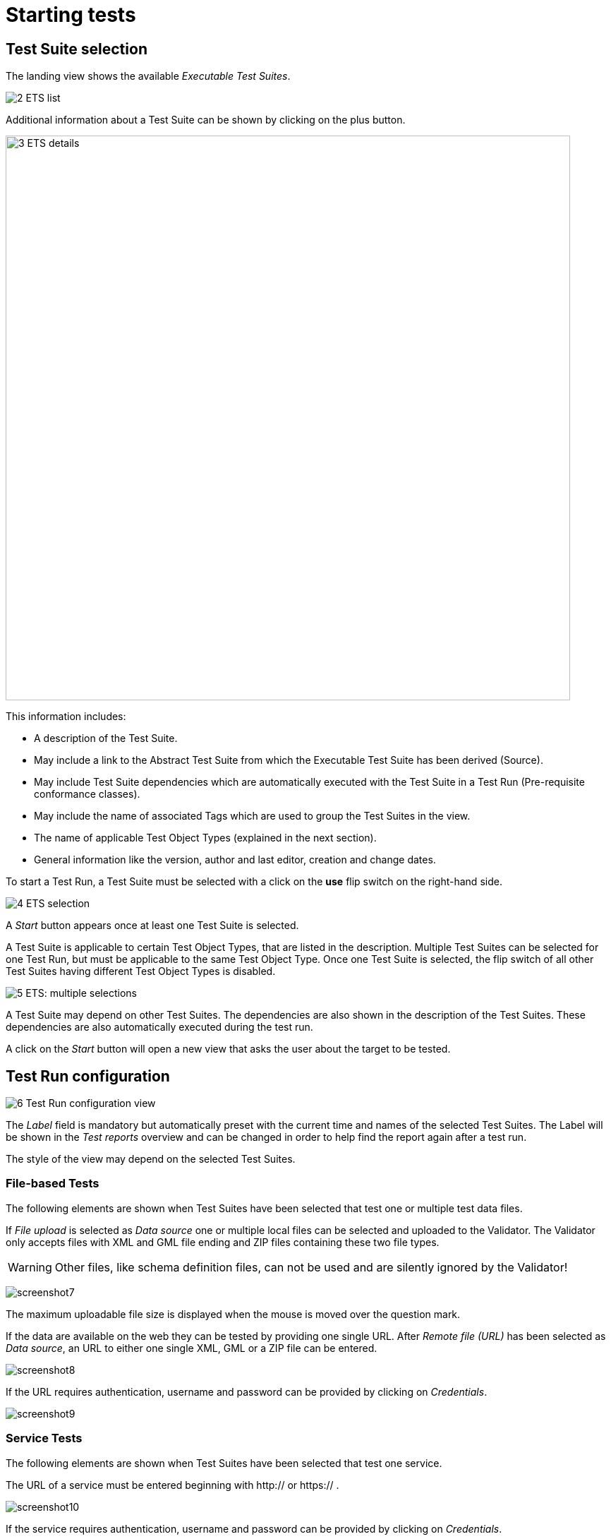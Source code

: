 = Starting tests

== Test Suite selection

The landing view shows the available __Executable Test Suites__.

[.thumb]
image:https://cloud.githubusercontent.com/assets/13570741/24769794/0ab17ed2-1b08-11e7-98af-7dfd4f7224ef.png["2
ETS list"]

Additional information about a Test Suite can be shown by clicking on
the plus button.

[.thumb]
image:https://cloud.githubusercontent.com/assets/13570741/24769921/76a97770-1b08-11e7-8052-035f7e2ea9bd.png["3
ETS details",800]

This information includes:

* A description of the Test Suite.
* May include a link to the Abstract Test Suite from which the
Executable Test Suite has been derived (Source).
* May include Test Suite dependencies which are automatically executed
with the Test Suite in a Test Run (Pre-requisite conformance classes).
* May include the name of associated Tags which are used to group the
Test Suites in the view.
* The name of applicable Test Object Types (explained in the next
section).
* General information like the version, author and last editor, creation
and change dates.

To start a Test Run, a Test Suite must be selected with a click on the
*use* flip switch on the right-hand side.

[.thumb]
image:https://cloud.githubusercontent.com/assets/13570741/24769985/b0ee7872-1b08-11e7-9d5e-bdd374596be6.png["4
ETS selection"]

A _Start_ button appears once at least one Test Suite is selected.

A Test Suite is applicable to certain Test Object Types, that are listed
in the description. Multiple Test Suites can be selected for one Test
Run, but must be applicable to the same Test Object Type. Once one Test
Suite is selected, the flip switch of all other Test Suites having
different Test Object Types is disabled.

[.thumb]
image:https://cloud.githubusercontent.com/assets/13570741/24770148/44831192-1b09-11e7-9727-072fe116381d.png["5
ETS: multiple selections"]

A Test Suite may depend on other Test Suites. The dependencies are also
shown in the description of the Test Suites. These dependencies are also
automatically executed during the test run.

A click on the _Start_ button will open a new view that asks the user
about the target to be tested.

== Test Run configuration

[.thumb]
image:https://cloud.githubusercontent.com/assets/13570741/24771135/bd70a15c-1b0c-11e7-88ec-24dbcc1e7d45.png["6
Test Run configuration view"]

The _Label_ field is mandatory but automatically preset with the current
time and names of the selected Test Suites. The Label will be shown in
the _Test reports_ overview and can be changed in order to help find
the report again after a test run.

The style of the view may depend on the selected Test Suites.

=== File-based Tests

The following elements are shown when Test Suites have been selected
that test one or multiple test data files.

If _File upload_ is selected as _Data source_ one or multiple local
files can be selected and uploaded to the Validator. The Validator only
accepts files with XML and GML file ending and ZIP files containing
these two file types.

WARNING: Other files, like schema definition files, can not be used and are
silently ignored by the Validator!

[.thumb]
image:https://cloud.githubusercontent.com/assets/13570741/24774770/759dc7de-1b1a-11e7-98af-c9deff4054d4.png["screenshot7"]

The maximum uploadable file size is displayed when the mouse is moved over the
question mark.

If the data are available on the web they can be tested by providing one
single URL. After _Remote file (URL)_ has been selected as __Data
source__, an URL to either one single XML, GML or a ZIP file can be
entered.

[.thumb]
image:https://cloud.githubusercontent.com/assets/13570741/24774946/34a566c8-1b1b-11e7-85ca-fe04628e6897.png["screenshot8"]

If the URL requires authentication, username and password can be
provided by clicking on __Credentials__.

[.thumb]
image:https://cloud.githubusercontent.com/assets/13570741/24775066/af8c75de-1b1b-11e7-96ae-b5989e9702e7.png["screenshot9"]

=== Service Tests

The following elements are shown when Test Suites have been selected
that test one service.

The URL of a service must be entered beginning with http:// or https:// .

[.thumb]
image:https://cloud.githubusercontent.com/assets/13570741/24775449/405f7268-1b1d-11e7-8ed9-28b364b4e339.png["screenshot10"]

If the service requires authentication, username and password can be
provided by clicking on __Credentials__.

=== Dependencies and Parameters

The _Test Suites_ button shows some basic information about the selected
Test Suites and -if applicable- about the direct dependencies.

[.thumb]
image:https://cloud.githubusercontent.com/assets/13570741/24775122/dbe5741e-1b1b-11e7-858d-ac453b36f97e.png["screenshot11"]

If the Test accepts parameters, they are shown in the Test Suite
Parameters section. Optional parameters can be displayed by clicking on
the _Optional Parameters_ button. A description of the parameters is
displayed when the mouse is moved over the question mark.

NOTE: In most cases the preset default values can be used.

[.thumb]
image:https://cloud.githubusercontent.com/assets/13570741/24775199/180a8d94-1b1c-11e7-85d1-a591df928738.png["screenshot12"]

Finally the test can be started by clicking on the _Start_ button. The
view then changes automatically to the __Monitor View__.
